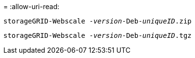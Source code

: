= 
:allow-uri-read: 


`storageGRID-Webscale -_version_-Deb-_uniqueID_.zip`

`storageGRID-Webscale -_version_-Deb-_uniqueID_.tgz`
